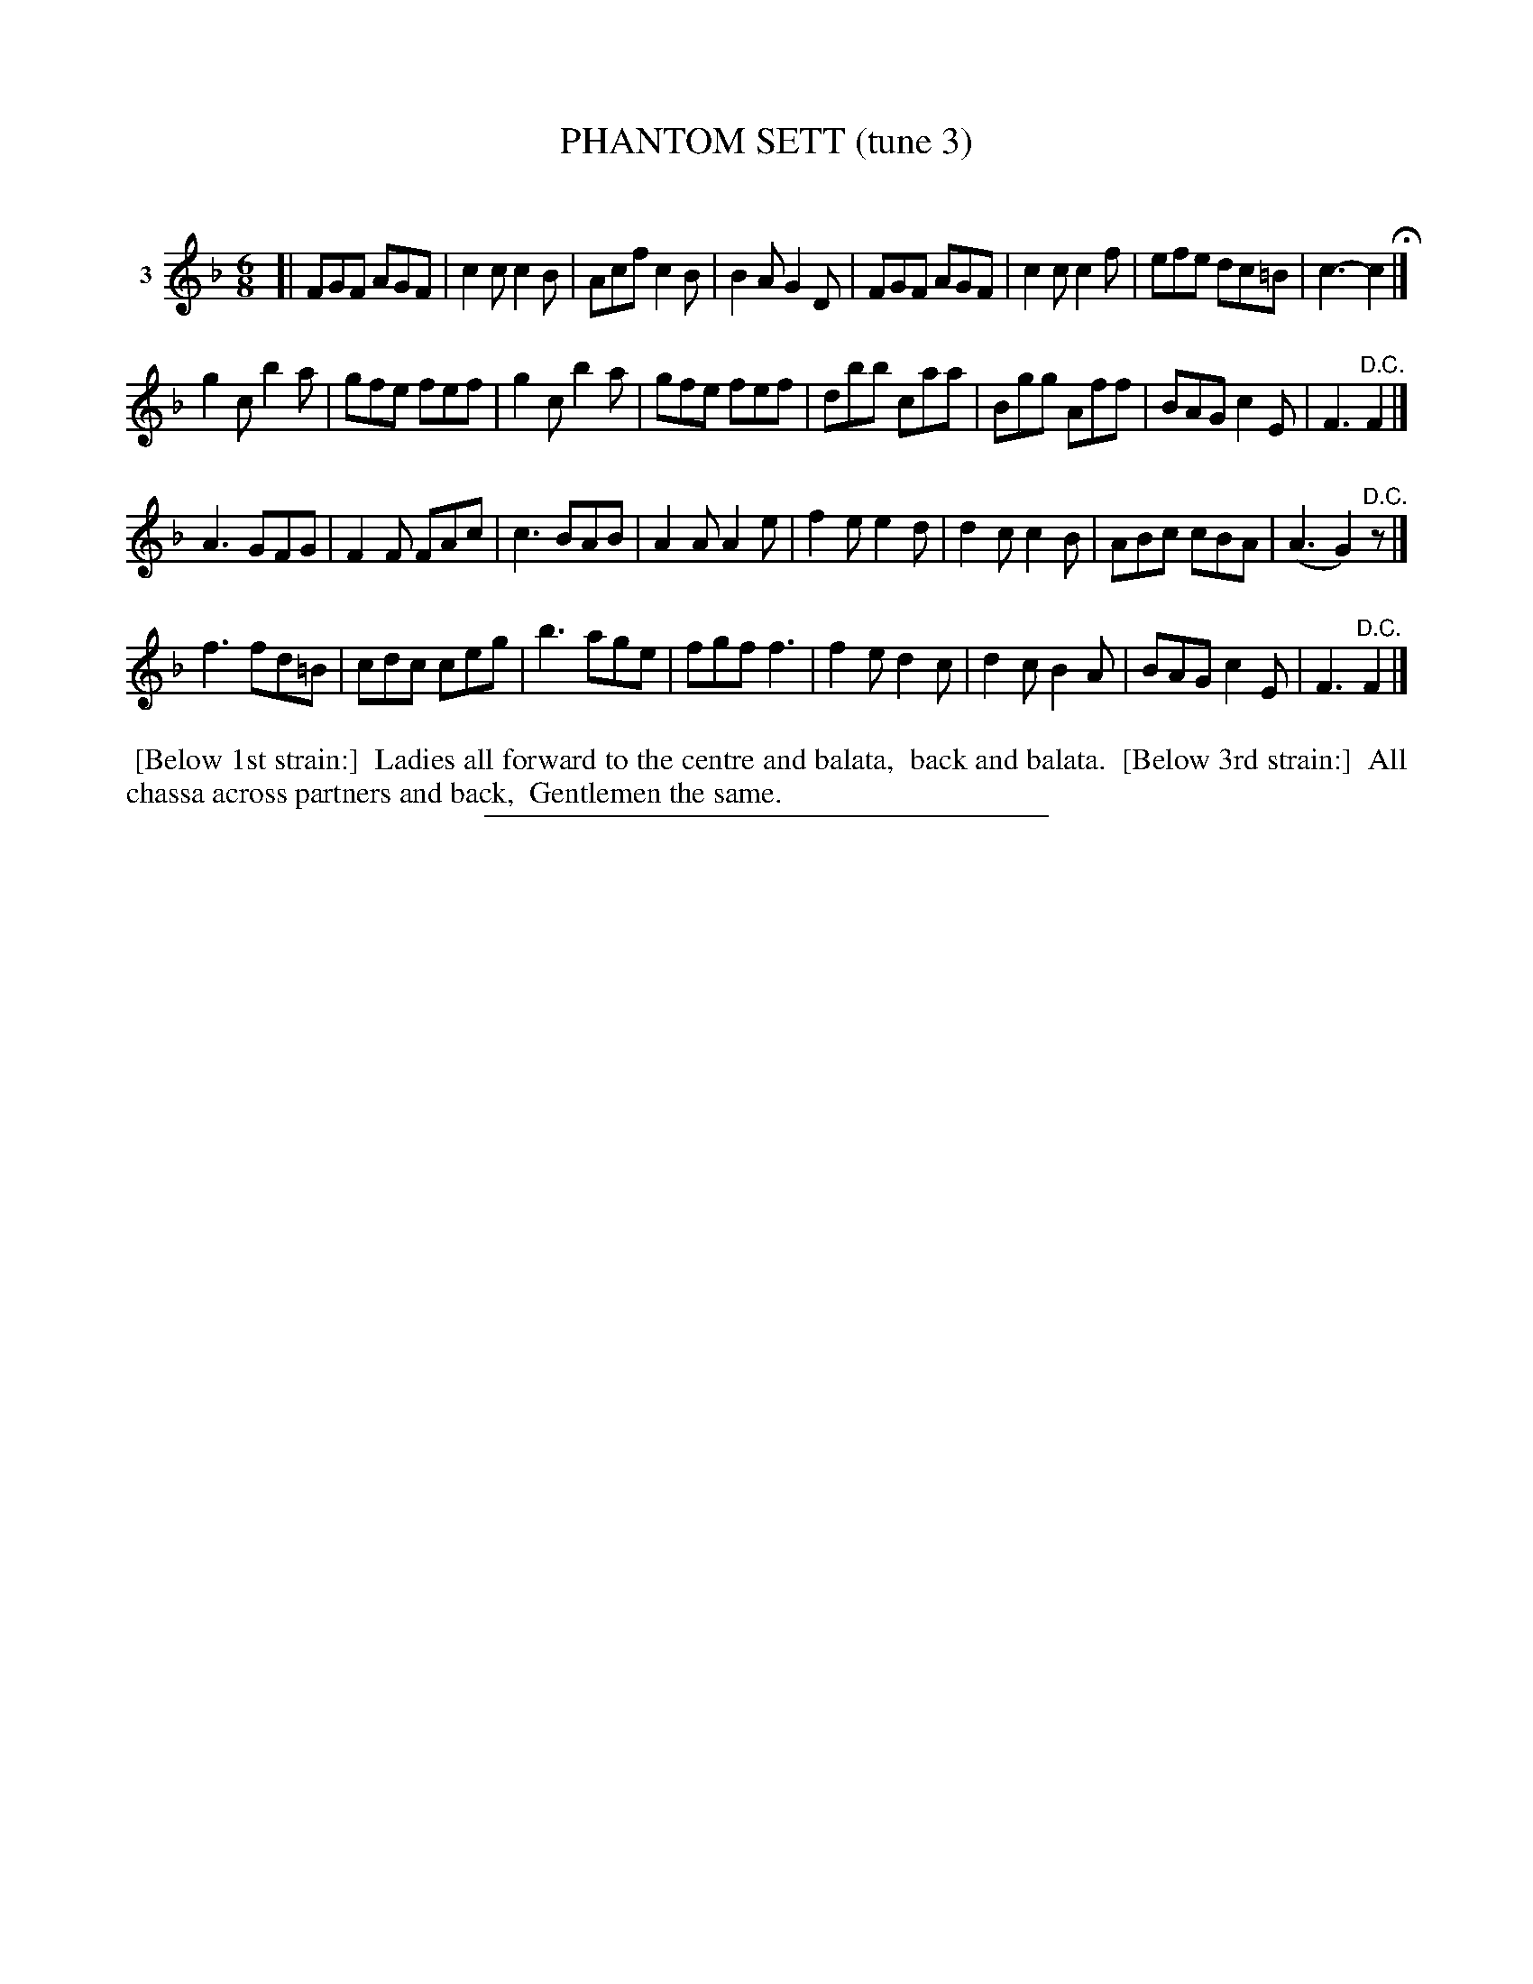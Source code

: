 X: 20983
T: PHANTOM SETT (tune 3)
C:
%R: jig
B: Elias Howe "The Musician's Companion" 1843 p.98 #3 (and top 2 staves of p.99)
S: http://imslp.org/wiki/The_Musician's_Companion_(Howe,_Elias)
Z: 2015 John Chambers <jc:trillian.mit.edu>
M: 6/8
L: 1/8
K: F
% - - - - - - - - - - - - - - - - - - - - - - - - - - - - -
V: 1 name="3"
[|\
FGF AGF | c2c c2B | Acf c2B | B2A G2D |\
FGF AGF | c2c c2f | efe dc=B | c3- c2 H|]
g2c b2a | gfe fef | g2c b2a | gfe fef |\
dbb caa | Bgg Aff | BAG c2E | F3 "^D.C."F2 |]
A3  GFG | F2F FAc | c3  BAB | A2A A2e |\
f2e e2d | d2c c2B | ABc cBA | (A3 G2)"^D.C."z |]
f3 fd=B | cdc ceg | b3  age | fgf f3  |\
f2e d2c | d2c B2A | BAG c2E | F3 "^D.C."F2 |]
% - - - - - - - - - - Dance description - - - - - - - - - -
%%begintext align
%% [Below 1st strain:]
%% Ladies all forward to the centre and balata,
%% back and balata.
%% [Below 3rd strain:]
%% All chassa across partners and back,
%% Gentlemen the same.
%%endtext
% - - - - - - - - - - - - - - - - - - - - - - - - - - - - -
%%sep 1 1 300

